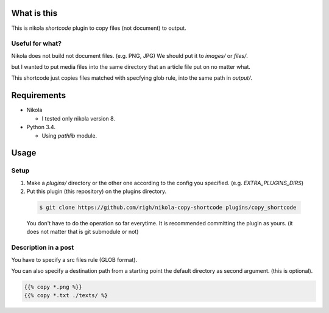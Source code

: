 What is this
============
This is nikola `shortcode` plugin to copy files (not document) to output.

Useful for what?
----------------
Nikola does not build not document files. (e.g. PNG, JPG)
We should put it to `images/` or `files/`.

but I wanted to put media files into the same directory that an article file put on no matter what.

This shortcode just copies files matched with specfying glob rule, into the same path in `output/`.

Requirements
============
- Nikola

  - I tested only nikola version 8.

- Python 3.4.

  - Using `pathlib` module.

Usage
=====

Setup
-----

1. Make a `plugins/` directory or the other one according to the config you specified. (e.g. `EXTRA_PLUGINS_DIRS`)
2. Put this plugin (this repository) on the plugins directory.

  .. code-block:: shell
  
    $ git clone https://github.com/righ/nikola-copy-shortcode plugins/copy_shortcode

  You don't have to do the operation so far everytime.
  It is recommended committing the plugin as yours. (it does not matter that is git submodule or not)

Description in a post
---------------------
You have to specify a src files rule (GLOB format).

You can also specify a destination path from a starting point the default directory as second argument.
(this is optional).

.. code-block:: shell

  {{% copy *.png %}}
  {{% copy *.txt ./texts/ %}

